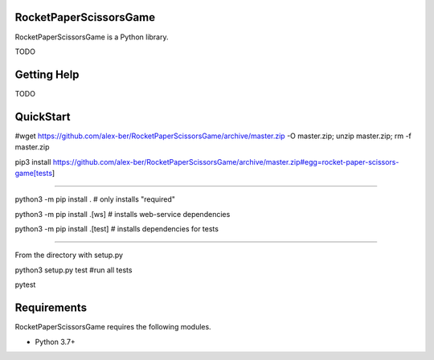 RocketPaperScissorsGame
=======================

RocketPaperScissorsGame is a Python library.

TODO

Getting Help
============
TODO

QuickStart
==========
#wget https://github.com/alex-ber/RocketPaperScissorsGame/archive/master.zip -O master.zip; unzip master.zip; rm -f master.zip

pip3 install https://github.com/alex-ber/RocketPaperScissorsGame/archive/master.zip#egg=rocket-paper-scissors-game[tests]

====


python3 -m pip install . # only installs "required"

python3 -m pip install .[ws]   # installs web-service dependencies

python3 -m pip install .[test] # installs dependencies for tests

====

From the directory with setup.py

python3 setup.py test #run all tests

pytest


Requirements
============

RocketPaperScissorsGame requires the following modules.

* Python 3.7+


